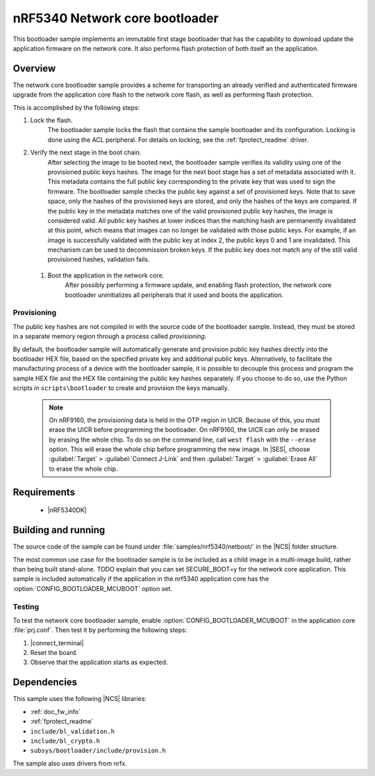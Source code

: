 .. _nc_bootloader:

nRF5340 Network core  bootloader
################################

This bootloader sample implements an immutable first stage bootloader that has the capability to download update the application firmware on the network core.
It also performs flash protection of both itself an the application.

Overview
********

The network core bootloader sample provides a scheme for transporting an
already verified and authenticated firmware upgrade from the application core
flash to the network core flash, as well as performing flash protection.

This is accomplished by the following steps:

1. Lock the flash.
     The bootloader sample locks the flash that contains the sample bootloader and its configuration.
     Locking is done using the ACL peripheral.
     For details on locking, see the :ref:`fprotect_readme` driver.

#. Verify the next stage in the boot chain.
     After selecting the image to be booted next, the bootloader sample verifies its validity using one of the provisioned public keys hashes.
     The image for the next boot stage has a set of metadata associated with it.
     This metadata contains the full public key corresponding to the private key that was used to sign the firmware.
     The bootloader sample checks the public key against a set of provisioned keys.
     Note that to save space, only the hashes of the provisioned keys are stored, and only the hashes of the keys are compared.
     If the public key in the metadata matches one of the valid provisioned public key hashes, the image is considered valid.
     All public key hashes at lower indices than the matching hash are permanently invalidated at this point, which means that images can no longer be validated with those public keys.
     For example, if an image is successfully validated with the public key at index 2, the public keys 0 and 1 are invalidated.
     This mechanism can be used to decommission broken keys.
     If the public key does not match any of the still valid provisioned hashes, validation fails.

  #. Boot the application in the network core.
       After possibly performing a firmware update, and enabling flash protection, the network core bootloader uninitializes all peripherals that it used and boots the application.

Provisioning
============

The public key hashes are not compiled in with the source code of the bootloader sample.
Instead, they must be stored in a separate memory region through a process called *provisioning*.

By default, the bootloader sample will automatically generate and provision public key hashes directly into the bootloader HEX file, based on the specified private key and additional public keys.
Alternatively, to facilitate the manufacturing process of a device with the bootloader sample, it is possible to decouple this process and program the sample HEX file and the HEX file containing the public key hashes separately.
If you choose to do so, use the Python scripts in ``scripts\bootloader`` to create and provision the keys manually.

   .. note::
      On nRF9160, the provisioning data is held in the OTP region in UICR.
      Because of this, you must erase the UICR before programming the bootloader.
      On nRF9160, the UICR can only be erased by erasing the whole chip.
      To do so on the command line, call ``west flash`` with the ``--erase`` option.
      This will erase the whole chip before programming the new image.
      In |SES|, choose :guilabel:`Target` > :guilabel:`Connect J-Link` and then :guilabel:`Target` > :guilabel:`Erase All` to erase the whole chip.


Requirements
************


  * |nRF5340DK|

.. _bootloader_build_and_run:

Building and running
********************

The source code of the sample can be found under :file:`samples/nrf5340/netboot/` in the |NCS| folder structure.

The most common use case for the bootloader sample is to be included as a child image in a multi-image build, rather than being built stand-alone.
TODO explain that you can set SECURE_BOOT=y for the network core application.
This sample is included automatically if the application in the nrf5340 application core has the :option:`CONFIG_BOOTLOADER_MCUBOOT` option set.

Testing
=======

To test the network core bootloader sample, enable :option:`CONFIG_BOOTLOADER_MCUBOOT` in the application core :file:`prj.conf`.
Then test it by performing the following steps:

#. |connect_terminal|
#. Reset the board.
#. Observe that the application starts as expected.

Dependencies
************

This sample uses the following |NCS| libraries:

* :ref:`doc_fw_info`
* :ref:`fprotect_readme`
* ``include/bl_validation.h``
* ``include/bl_crypto.h``
* ``subsys/bootloader/include/provision.h``

The sample also uses drivers from nrfx.
